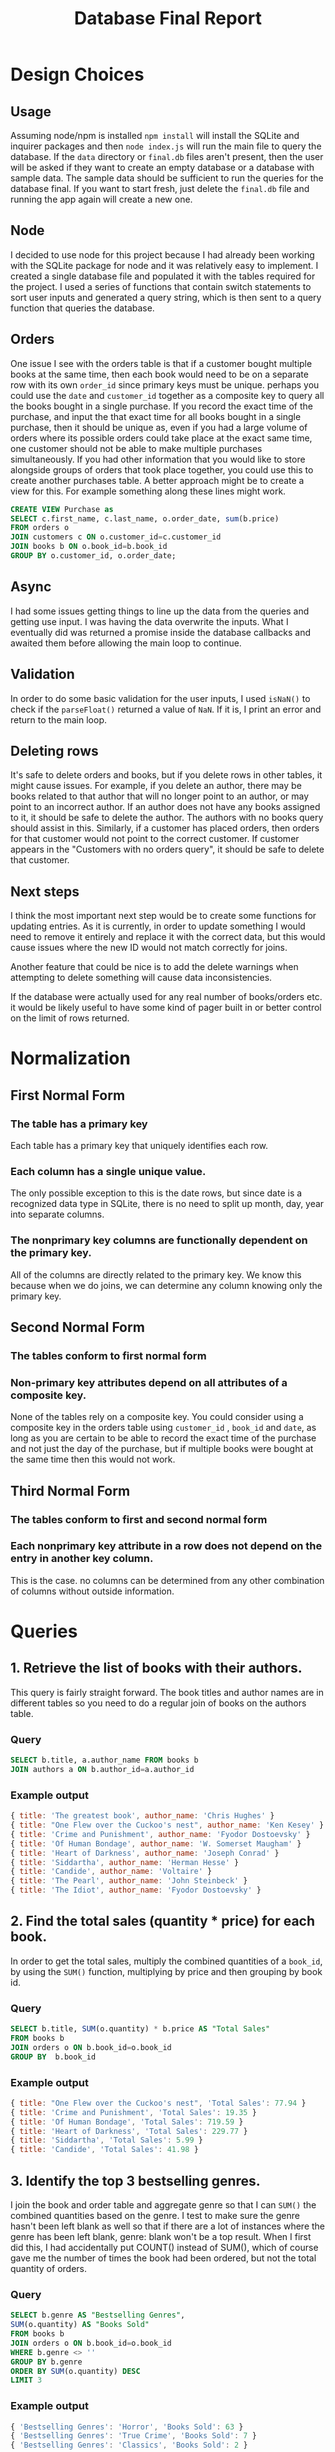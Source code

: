 #+title:     Database Final Report 
#+LATEX_CLASS: article
#+LATEX_CLASS_OPTIONS: [11pt]
#+LaTeX_HEADER: \usepackage[letterpaper,margin=1in, top=.75in, bottom=.75in]{geometry}
#+LaTeX_HEADER: \usepackage{titletoc}
#+LaTeX_HEADER: \usepackage{wrapfig}
#+LaTeX_HEADER: \usepackage[export]{adjustbox}
#+LaTeX_HEADER: \usepackage{libertine}
#+LaTeX_HEADER: \usepackage{minted}
#+LaTeX_HEADER: \usepackage{pdfpages}
#+OPTIONS: toc:nil H:7 num:1 ^:nil

*  Design Choices
** Usage
Assuming  node/npm is installed =npm install= will install the SQLite and inquirer packages and then =node index.js= will run the main file to query the database. If the =data= directory or =final.db= files aren't present, then the user will be asked if they want to create an empty database or a database with sample data. The sample data should be sufficient to run the queries for the database final. If you want to start fresh, just delete the =final.db= file and running the app again will create a new one. 

** Node
I decided to use node for this project because I had already been working with the SQLite package for node and it was relatively easy to implement. I created a single database file and populated it with the tables required for the project. I used a series of functions that contain switch statements to sort user inputs and generated a query string, which is then sent to a query function that queries the database.

** Orders
One issue I see with the orders table is that if a customer bought multiple books at the same time, then each book would need to be on a separate row with its own =order_id= since primary keys must be unique. perhaps you could use the =date= and =customer_id= together as a composite key to query all the books bought in a single purchase. If you record the exact time of the purchase, and input the that exact time for all books bought in a single purchase, then it should be unique as, even if you had a large volume of orders where its possible orders could take place at the exact same time, one customer should not be able to make multiple purchases simultaneously. If you had other information that you would like to store alongside groups of orders that took place together, you could use this to create another purchases table. A better approach might be to create a view for this. For example something along these lines might work.

#+BEGIN_SRC sql
  CREATE VIEW Purchase as
  SELECT c.first_name, c.last_name, o.order_date, sum(b.price)
  FROM orders o
  JOIN customers c ON o.customer_id=c.customer_id
  JOIN books b ON o.book_id=b.book_id
  GROUP BY o.customer_id, o.order_date;
#+END_SRC

** Async
I had some issues getting things to line up the data from the queries and getting use input. I was having the data overwrite the inputs. What I eventually did was returned a promise inside the database callbacks and awaited them before allowing the main loop to continue.

** Validation
In order to do some basic validation for the user inputs, I used =isNaN()= to check if the =parseFloat()= returned a value of =NaN=. If it is, I print an error and return to the main loop.

** Deleting rows
It's safe to delete orders and books, but if you delete rows in other tables, it might cause issues. For example, if you delete an author, there may be books related to that author that will no longer point to an author, or may point to an incorrect author. If an author does not have any books assigned to it, it should be safe to delete the author. The authors with no books query should assist in this. Similarly, if a customer has placed orders, then orders for that customer would not point to the correct customer. If customer appears in the "Customers with no orders query", it should be safe to delete that customer. 

** Next steps
I think the most important next step would be to create some functions for updating entries. As it is currently, in order to update something I would need to remove it entirely and replace it with the correct data, but this would cause issues where the new ID would not match correctly for joins.

Another feature that could be nice is to add the delete warnings when attempting to delete something will cause data inconsistencies. 

If the database were actually used for any real number of books/orders etc. it would be likely useful to have some kind of pager built in or better control on the limit of rows returned. 

* Normalization
** First Normal Form
*** The table has a primary key
Each table has a primary key that uniquely identifies each row.

*** Each column has a single unique value.
The only possible exception to this is the date rows, but since date is a recognized data type in SQLite, there is no need to split up month, day, year into separate columns.

*** The nonprimary key columns are functionally dependent on the primary key.
All of the columns are directly related to the primary key. We know this because when we do joins, we can determine any column knowing only the primary key. 

** Second Normal Form
*** The tables conform to first normal form
*** Non-primary key attributes depend on all attributes of a composite key.
None of the tables rely on a composite key. You could consider using a composite key in the orders table using  =customer_id= , =book_id= and =date=,  as long as you are certain to be able to record the exact time of the purchase and not just the day of the purchase, but if multiple books were bought at the same time then this would not work.

** Third Normal Form
*** The tables conform to first and second normal form
*** Each nonprimary key attribute in a row does not depend on the entry in another key column.
This is the case. no columns can be determined from any other combination of columns without outside information.

* Queries
** 1. Retrieve the list of books with their authors. 
This query is fairly straight forward. The book titles and author names are in different tables so you need to do a regular join of books on the authors table.
*** Query
#+BEGIN_SRC sql
SELECT b.title, a.author_name FROM books b
JOIN authors a ON b.author_id=a.author_id
#+END_SRC

*** Example output
#+BEGIN_SRC js
{ title: 'The greatest book', author_name: 'Chris Hughes' }
{ title: "One Flew over the Cuckoo's nest", author_name: 'Ken Kesey' }
{ title: 'Crime and Punishment', author_name: 'Fyodor Dostoevsky' }
{ title: 'Of Human Bondage', author_name: 'W. Somerset Maugham' }
{ title: 'Heart of Darkness', author_name: 'Joseph Conrad' }
{ title: 'Siddartha', author_name: 'Herman Hesse' }
{ title: 'Candide', author_name: 'Voltaire' }
{ title: 'The Pearl', author_name: 'John Steinbeck' }
{ title: 'The Idiot', author_name: 'Fyodor Dostoevsky' }
#+END_SRC

** 2. Find the total sales (quantity * price) for each book.
In order to get the total sales, multiply the combined quantities of a =book_id=, by using the =SUM()= function, multiplying by price and then grouping by book id.

*** Query
#+BEGIN_SRC sql
  SELECT b.title, SUM(o.quantity) * b.price AS "Total Sales"
  FROM books b
  JOIN orders o ON b.book_id=o.book_id
  GROUP BY  b.book_id
#+END_SRC

*** Example output
#+BEGIN_SRC js
  { title: "One Flew over the Cuckoo's nest", 'Total Sales': 77.94 }
  { title: 'Crime and Punishment', 'Total Sales': 19.35 }
  { title: 'Of Human Bondage', 'Total Sales': 719.59 }
  { title: 'Heart of Darkness', 'Total Sales': 229.77 }
  { title: 'Siddartha', 'Total Sales': 5.99 }
  { title: 'Candide', 'Total Sales': 41.98 }
#+END_SRC

** 3. Identify the top 3 bestselling genres.
I join the book and order table and aggregate genre so that I can =SUM()= the combined quantities based on the genre. I test to make sure the genre hasn't been left blank as well so that if there are a lot of instances where the genre has been left blank, genre: blank won't be a top result. When I first did this, I had accidentally put COUNT() instead of SUM(), which of course gave me the number of times the book had been ordered, but not the total quantity of orders.

*** Query
#+BEGIN_SRC sql
  SELECT b.genre AS "Bestselling Genres",
  SUM(o.quantity) AS "Books Sold"
  FROM books b
  JOIN orders o ON b.book_id=o.book_id
  WHERE b.genre <> ''
  GROUP BY b.genre
  ORDER BY SUM(o.quantity) DESC
  LIMIT 3
#+END_SRC

*** Example output
#+BEGIN_SRC js
{ 'Bestselling Genres': 'Horror', 'Books Sold': 63 }
{ 'Bestselling Genres': 'True Crime', 'Books Sold': 7 }
{ 'Bestselling Genres': 'Classics', 'Books Sold': 2 }
#+END_SRC

** 4. List customers who have made at least two orders.
I aggregate customer IDs to combine the number of =order_id= and if that is greater than 1, we know they have placed multiple orders. 

*** Query
#+BEGIN_SRC sql
  SELECT c.customer_id,
  c.first_name || " " || c.last_name AS "Customer Name",
  COUNT(o.order_id) AS "Orders Placed"
  FROM customers c
  JOIN orders o ON c.customer_id=o.customer_id
  GROUP BY c.customer_id
  HAVING COUNT(o.order_id)>1
#+END_SRC

*** Example output
#+BEGIN_SRC js
{                             
  customer_id: 2,             
  'Customer Name': 'Ralph Johnston',
  'Orders Placed': 2          
}                             
#+END_SRC

** 5. Update the price of all books in a specific genre by 10%.
I take the price of the desired genre and then multiply or divide by 1.1 and then I use the =ROUND()= function to round it to two decimal places in order to make it a suitable dollar amount.

*** Query
#+BEGIN_SRC sql
  UPDATE books SET price=ROUND(price*1.1, 2)
  WHERE genre="${genre}"
#+END_SRC

*** Example output
This is the results from listing the "True Crime" books
#+BEGIN_SRC js
   {
    book_id: 6,
    title: 'Siddartha',
    genre: 'True Crime',
    price: 6.59,
    author: 'Herman Hesse'
  }
  {         
    book_id: 1,
    title: 'The greatest book',
    genre: 'True Crime',
    price: 12.09,
    author: 'Chris Hughes'
  }
#+END_SRC

And then after the Query. I double checked with a calculator to ensure the values are correct.
#+BEGIN_SRC js
{         
  book_id: 1,
  title: 'The greatest book',
  genre: 'True Crime',
  price: 13.3,
  author: 'Chris Hughes'
}
{
  book_id: 6,
  title: 'Siddartha',
  genre: 'True Crime',
  price: 7.25,
  author: 'Herman Hesse'
}
#+END_SRC
** 6. Calculate the average price of books for each author.
I aggregate by =author_id= so that I can get the average of the prices column. I round to 2 decimals to be a suitable dollar amount.

*** Query
#+BEGIN_SRC sql
  SELECT a.author_id, a.author_name, ROUND(AVG(b.price), 2) AS "Average Price"
  FROM authors a
  JOIN books b ON a.author_id=b.author_id
  GROUP BY a.author_id
#+END_SRC

*** Example output
#+BEGIN_SRC js
{ author_id: 1, author_name: 'Chris Hughes', 'Average Price': 13.3 }
{ author_id: 2, author_name: 'Ken Kesey', 'Average Price': 15.72 }
{                               
  author_id: 3,                 
  author_name: 'Fyodor Dostoevsky',
  'Average Price': 19.57        
}
{
  author_id: 4,
  author_name: 'W. Somerset Maugham',
  'Average Price': 17.99
}
{ author_id: 5, author_name: 'Joseph Conrad', 'Average Price': 9.99 }
{ author_id: 6, author_name: 'Herman Hesse', 'Average Price': 7.25 }
{ author_id: 7, author_name: 'Voltaire', 'Average Price': 20.99 }
{ author_id: 8, author_name: 'John Steinbeck', 'Average Price': 8 }
#+END_SRC
** 7. Retrieve the authors who have not published any books.
I use a left join to display the left column results where join doesn't find a match and only display the entries where the id is null.
*** Query
#+BEGIN_SRC sql
SELECT a.author_id, a.author_name
FROM authors a
LEFT JOIN books b ON a.author_id=b.author_id
WHERE b.author_id IS NULL
#+END_SRC

*** Example output
#+BEGIN_SRC js
{ author_id: 9, author_name: 'Jesus Christ' }
#+END_SRC
** 8. Identify customers who have not placed any orders.
Essentially the same as the last query
*** Query
#+BEGIN_SRC sql
SELECT c.customer_id, c.first_name || " " || c.last_name As "Customer Name"
FROM customers c
LEFT JOIN orders o ON c.customer_id=o.customer_id
WHERE o.customer_id IS NULL
#+END_SRC

*** Example output
#+BEGIN_SRC js
{ customer_id: 8, 'Customer Name': 'Barak Obama' }
#+END_SRC
